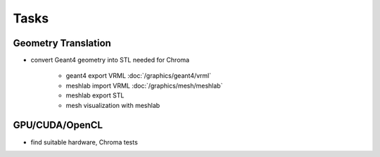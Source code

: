 Tasks
======

Geometry Translation
---------------------

* convert Geant4 geometry into STL needed for Chroma

   * geant4 export VRML :doc:`/graphics/geant4/vrml` 
   * meshlab import VRML :doc:`/graphics/mesh/meshlab`
   * meshlab export STL 
   * mesh visualization with meshlab 


GPU/CUDA/OpenCL
----------------

* find suitable hardware, Chroma tests






